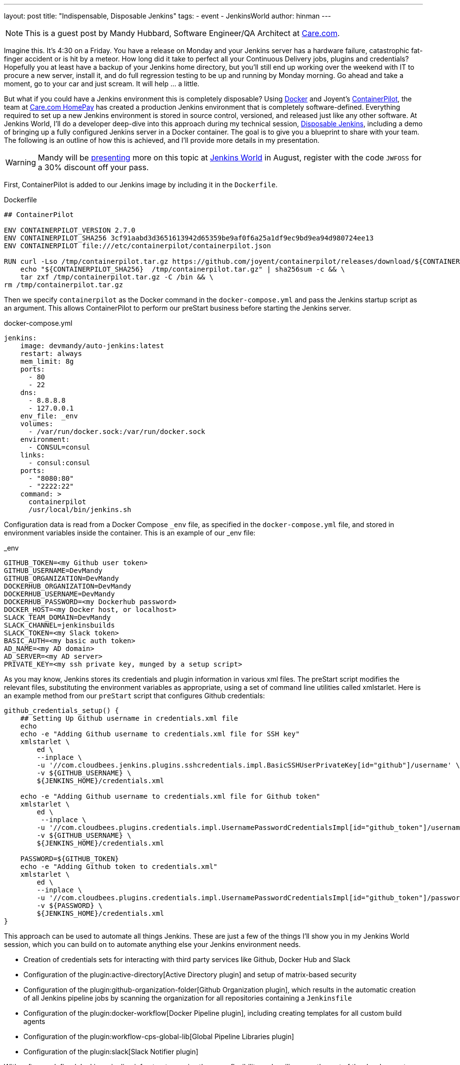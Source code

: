 ---
layout: post
title: "Indispensable, Disposable Jenkins"
tags:
- event
- JenkinsWorld
author: hinman
---

NOTE: This is a guest post by Mandy Hubbard, Software Engineer/QA Architect at
link:https://www.care.com[Care.com].

Imagine this.  It’s 4:30 on a Friday.
You have a release on Monday and your Jenkins server has a hardware failure,
catastrophic fat-finger accident or is hit by a meteor.
How long did it take to perfect all your Continuous Delivery jobs, plugins and credentials?
Hopefully you at least have a backup of your Jenkins home directory,
but you’ll still end up working over the weekend with IT to procure a new server,
install it, and do full regression testing to be up and running by Monday morning.
Go ahead and take a moment, go to your car and just scream.
It will help ... a little.

But what if you could have a Jenkins environment this is completely disposable?
Using link:https://www.docker.com/[Docker] and Joyent’s
link:https://www.joyent.com/containerpilot[ContainerPilot], the team at
link:https://www.care.com/homepay[Care.com HomePay]
has created a production Jenkins environment that is completely software-defined.
Everything required to set up a new Jenkins environment is stored in source control,
versioned, and released just like any other software.
At Jenkins World, I’ll do a developer deep-dive into this approach during my technical session,
link:https://www.cloudbees.com/jenkinsworld/schedule[Disposable Jenkins],
including a demo of bringing up a fully configured Jenkins server in a Docker container.
The goal is to give you a blueprint to share with your team.
The following is an outline of how this is achieved,
and I’ll provide more details in my presentation.

[WARNING]
--
Mandy will be
link:https://jenkinsworld20162017.sched.com/event/ALPr/disposable-jenkins[presenting]
more on this topic at
link:https://www.cloudbees.com/jenkinsworld/home[Jenkins World] in August,
register with the code `JWFOSS` for a 30% discount off your pass.
--

First, ContainerPilot is added to our Jenkins image by including it in the `Dockerfile`.

.Dockerfile
[source]
----
## ContainerPilot

ENV CONTAINERPILOT_VERSION 2.7.0
ENV CONTAINERPILOT_SHA256 3cf91aabd3d3651613942d65359be9af0f6a25a1df9ec9bd9ea94d980724ee13
ENV CONTAINERPILOT file:///etc/containerpilot/containerpilot.json

RUN curl -Lso /tmp/containerpilot.tar.gz https://github.com/joyent/containerpilot/releases/download/${CONTAINERPILOT_VERSION}/containerpilot-${CONTAINERPILOT_VERSION}.tar.gz && \
    echo "${CONTAINERPILOT_SHA256}  /tmp/containerpilot.tar.gz" | sha256sum -c && \
    tar zxf /tmp/containerpilot.tar.gz -C /bin && \
rm /tmp/containerpilot.tar.gz
----

Then we specify `containerpilot` as the Docker command in the `docker-compose.yml`
and pass the Jenkins startup script as an argument.
This allows ContainerPilot to perform our preStart business before starting the Jenkins server.

.docker-compose.yml
[source, yaml]
----
jenkins:
    image: devmandy/auto-jenkins:latest
    restart: always
    mem_limit: 8g
    ports:
      - 80
      - 22
    dns:
      - 8.8.8.8
      - 127.0.0.1
    env_file: _env
    volumes:
      - /var/run/docker.sock:/var/run/docker.sock
    environment:
      - CONSUL=consul
    links:
      - consul:consul
    ports:
      - "8080:80"
      - "2222:22"
    command: >
      containerpilot
      /usr/local/bin/jenkins.sh
----

Configuration data is read from a Docker Compose `_env` file,
as specified in the `docker-compose.yml` file,
and stored in environment variables inside the container.
This is an example of our _env file:

._env
[source]
----
GITHUB_TOKEN=<my Github user token>
GITHUB_USERNAME=DevMandy
GITHUB_ORGANIZATION=DevMandy
DOCKERHUB_ORGANIZATION=DevMandy
DOCKERHUB_USERNAME=DevMandy
DOCKERHUB_PASSWORD=<my Dockerhub password>
DOCKER_HOST=<my Docker host, or localhost>
SLACK_TEAM_DOMAIN=DevMandy
SLACK_CHANNEL=jenkinsbuilds
SLACK_TOKEN=<my Slack token>
BASIC_AUTH=<my basic auth token>
AD_NAME=<my AD domain>
AD_SERVER=<my AD server>
PRIVATE_KEY=<my ssh private key, munged by a setup script>
----

As you may know, Jenkins stores its credentials and plugin information in various xml files.
The preStart script modifies the relevant files,
substituting the environment variables as appropriate,
using a set of command line utilities called xmlstarlet.
Here is an example method from our `preStart` script that configures Github credentials:

[source, bash]
----
github_credentials_setup() {
    ## Setting Up Github username in credentials.xml file
    echo
    echo -e "Adding Github username to credentials.xml file for SSH key"
    xmlstarlet \
        ed \
        --inplace \
        -u '//com.cloudbees.jenkins.plugins.sshcredentials.impl.BasicSSHUserPrivateKey[id="github"]/username' \
        -v ${GITHUB_USERNAME} \
        ${JENKINS_HOME}/credentials.xml

    echo -e "Adding Github username to credentials.xml file for Github token"
    xmlstarlet \
        ed \
         --inplace \
        -u '//com.cloudbees.plugins.credentials.impl.UsernamePasswordCredentialsImpl[id="github_token"]/username' \
        -v ${GITHUB_USERNAME} \
        ${JENKINS_HOME}/credentials.xml

    PASSWORD=${GITHUB_TOKEN}
    echo -e "Adding Github token to credentials.xml"
    xmlstarlet \
        ed \
        --inplace \
        -u '//com.cloudbees.plugins.credentials.impl.UsernamePasswordCredentialsImpl[id="github_token"]/password' \
        -v ${PASSWORD} \
        ${JENKINS_HOME}/credentials.xml
}
----

This approach can be used to automate all things Jenkins.
These are just a few of the things I’ll show you in my Jenkins World session,
which you can build on to automate anything else your Jenkins environment needs.

*	Creation of credentials sets for interacting with third party services
like Github, Docker Hub and Slack
*	Configuration of the plugin:active-directory[Active Directory plugin]
and setup of matrix-based security
* Configuration of the plugin:github-organization-folder[Github Organization plugin],
which results in the automatic creation of all Jenkins pipeline jobs
by scanning the organization for all repositories containing a `Jenkinsfile`
*	Configuration of the
plugin:docker-workflow[Docker Pipeline plugin], including creating templates for all custom build agents
*	Configuration of the plugin:workflow-cps-global-lib[Global Pipeline Libraries plugin]
*	Configuration of the plugin:slack[Slack Notifier plugin]

With software-defined Jenkins, pipeline infrastructure
gains the same flexibility and resiliency as the rest of the development pipeline.
If we decide to change our Jenkins configuration in any way –
for example installing a new plugin or upgrading an existing one,
adding a new global library, or adding new Docker images for build slaves –
we simply edit our `preStart` script to include these changes, build a new Docker image,
and the Jenkins environment is automatically reconfigured when we start a new container.
Because the entire configuration specification lives in a Github repository,
changes are merged to the "master" branch using pull requests,
and our Jenkins Docker image is tagged using
link:http://semver.org/[semantic versioning] just like any other component.
Jenkins can be both indispensable and completely disposable at the same time.
